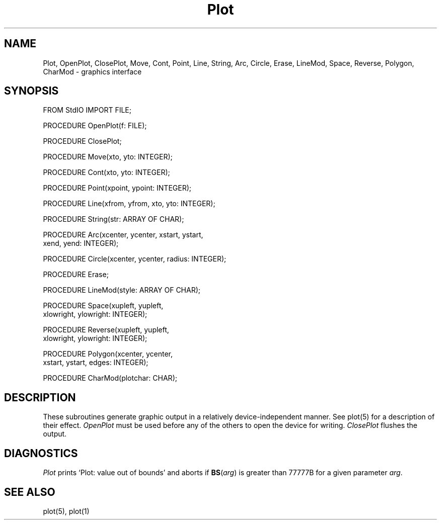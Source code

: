 .TH Plot 3MOD "local:Borchert"
.SH NAME
Plot, OpenPlot, ClosePlot, Move, Cont, Point, Line, String, Arc,
Circle, Erase, LineMod, Space, Reverse, Polygon, CharMod \- graphics interface
.SH SYNOPSIS
.DS
FROM StdIO IMPORT FILE;

PROCEDURE OpenPlot(f: FILE);

PROCEDURE ClosePlot;

PROCEDURE Move(xto, yto: INTEGER);

PROCEDURE Cont(xto, yto: INTEGER);

PROCEDURE Point(xpoint, ypoint: INTEGER);

PROCEDURE Line(xfrom, yfrom, xto, yto: INTEGER);

PROCEDURE String(str: ARRAY OF CHAR);

PROCEDURE Arc(xcenter, ycenter, xstart, ystart,
              xend, yend: INTEGER);

PROCEDURE Circle(xcenter, ycenter, radius: INTEGER);

PROCEDURE Erase;

PROCEDURE LineMod(style: ARRAY OF CHAR);

PROCEDURE Space(xupleft, yupleft,
                xlowright, ylowright: INTEGER);

PROCEDURE Reverse(xupleft, yupleft,
                  xlowright, ylowright: INTEGER);

PROCEDURE Polygon(xcenter, ycenter,
                  xstart, ystart, edges: INTEGER);

PROCEDURE CharMod(plotchar: CHAR);
.DE
.SH DESCRIPTION
These subroutines generate graphic output in a relatively
device-independent manner.
See plot(5) for a description of their effect.
.I OpenPlot
must be used before any of the others to open the device for
writing.
.I ClosePlot
flushes the output.
.SH DIAGNOSTICS
.I Plot
prints `Plot: value out of bounds' and aborts
if
\fBBS\fP(\fIarg\fP)
is greater than 77777B for a given
parameter
.IR arg .
.SH "SEE ALSO"
plot(5), plot(1)
